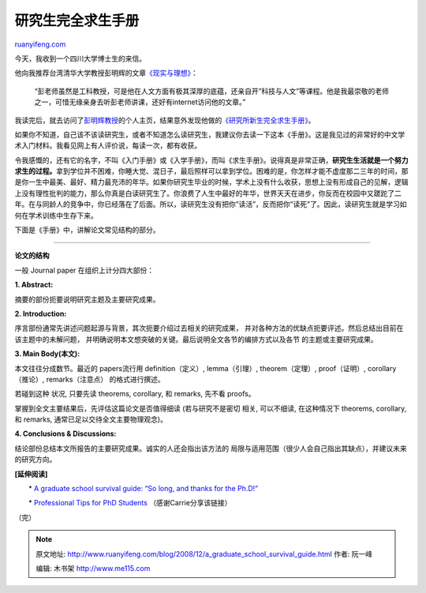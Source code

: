 .. _200812_a_graduate_school_survival_guide:

研究生完全求生手册
=====================================

`ruanyifeng.com <http://www.ruanyifeng.com/blog/2008/12/a_graduate_school_survival_guide.html>`__

今天，我收到一个四川大学博士生的来信。

他向我推荐台湾清华大学教授彭明辉的文章\ `《现实与理想》 <http://www.google.cn/search?hl=en&rlz=1B3GGGL_zh-CNCN213CN213&q=%22%CF%D6%CA%B5%D3%EB%C0%ED%CF%EB%22+%C5%ED%C3%F7%BB%D4&btnG=Search>`__\ ：

    “彭老师虽然是工科教授，可是他在人文方面有极其深厚的底蕴，还亲自开”科技与人文”等课程。他是我最崇敬的老师之一，可惜无缘亲身去听彭老师讲课，还好有internet访问他的文章。”

我读完后，就去访问了\ `彭明辉教授 <http://ppsc.pme.nthu.edu.tw/prof/>`__\ 的个人主页，结果意外发现他做的\ `《研究所新生完全求生手册》 <http://ppsc.pme.nthu.edu.tw/handbook/note/index.html>`__\ 。

如果你不知道，自己该不该读研究生，或者不知道怎么读研究生，我建议你去读一下这本《手册》。这是我见过的非常好的中文学术入门材料。我看见网上有人评价说，每读一次，都有收获。

令我感慨的，还有它的名字，不叫《入门手册》或《入学手册》，而叫《求生手册》。说得真是非常正确，\ **研究生生活就是一个努力求生的过程。**\ 拿到学位并不困难，你睡大觉、混日子，最后照样可以拿到学位。困难的是，你怎样才能不虚度那二三年的时间，那是你一生中最美、最好、精力最充沛的年华。如果你研究生毕业的时候，学术上没有什么收获，思想上没有形成自己的见解，逻辑上没有理性批判的能力，那么你真是白读研究生了。你浪费了人生中最好的年华，世界天天在进步，你反而在校园中又蹉跎了二年。在与同龄人的竞争中，你已经落在了后面。所以，读研究生没有把你”读活”，反而把你”读死”了。因此，读研究生就是学习如何在学术训练中生存下来。

下面是《手册》中，讲解论文常见结构的部分。


====================================================

**论文的结构**

一般 Journal paper 在组织上计分四大部份：

**1. Abstract:**

摘要的部份扼要说明研究主题及主要研究成果。

**2. Introduction:**

序言部份通常先讲述问题起源与背景，其次扼要介绍过去相关的研究成果，
并对各种方法的优缺点扼要评述。然后总结出目前在该主题中的未解问题，
并明确说明本文想突破的关键。最后说明全文各节的编排方式以及各节
的主题或主要研究成果。

**3. Main Body(本文):**

本文往往分成数节。最近的 papers流行用 definition（定义）, lemma（引理）,
theorem（定理）, proof（证明）, corollary（推论）, remarks（注意点）
的格式进行撰述。

若碰到这种 状况, 只要先读 theorems, corollary, 和 remarks, 先不看
proofs。

掌握到全文主要结果后，先评估这篇论文是否值得细读 (若与研究不是密切 相关,
可以不细读, 在这种情况下 theorems, corollary, 和 remarks,
通常已足以交待全文主要物理观念)。

**4. Conclusions & Discussions:**

结论部份总结本文所报告的主要研究成果。诚实的人还会指出该方法的
局限与适用范围（很少人会自己指出其缺点），并建议未来的研究方向。

**[延伸阅读]**

　　\* `A graduate school survival guide: “So long, and thanks for the
Ph.D!” <http://www.cs.unc.edu/~azuma/hitch4.html>`__

　　\* `Professional Tips for PhD
Students <http://onlinephd.org/resources/professional-tips-for-phd-students/>`__
（感谢Carrie分享该链接）

（完）

.. note::
    原文地址: http://www.ruanyifeng.com/blog/2008/12/a_graduate_school_survival_guide.html 
    作者: 阮一峰 

    编辑: 木书架 http://www.me115.com